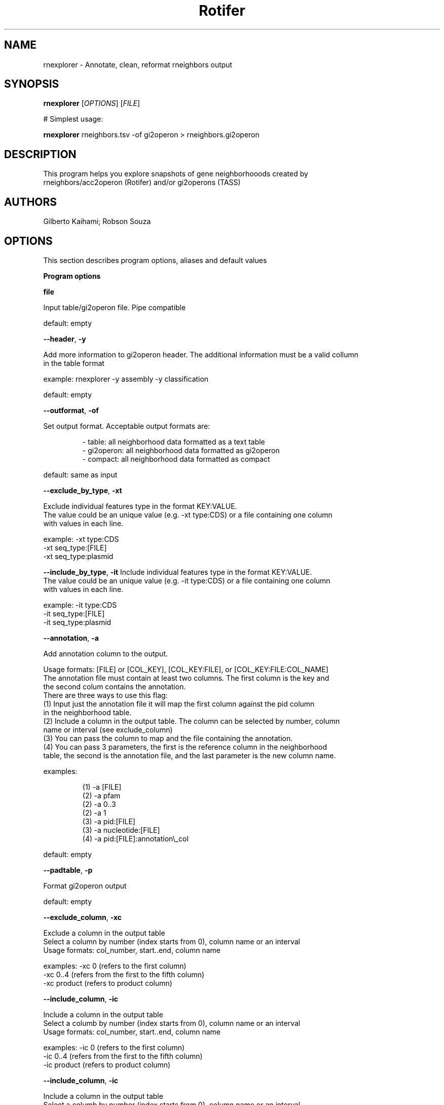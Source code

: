 .TH Rotifer 0 rnexplorer
.SH NAME
.PP
rnexplorer \- Annotate, clean, reformat rneighbors output
.SH SYNOPSIS
.PP
\fBrnexplorer\fP [\fIOPTIONS\fP] [\fIFILE\fP]
.PP
# Simplest usage:
.PP
\fBrnexplorer\fP rneighbors.tsv \-of gi2operon > rneighbors.gi2operon
.SH DESCRIPTION
.PP
This program helps you explore snapshots of gene neighborhooods created by
.br
rneighbors/acc2operon (Rotifer) and/or gi2operons (TASS)
.SH AUTHORS
.PP
Gilberto Kaihami; Robson Souza
.SH OPTIONS
.PP
This section describes program options, aliases and default values
.PP
\fBProgram options\fP
.PP
\fBfile\fP
.PP
Input table/gi2operon file. Pipe compatible
.PP
default: empty
.PP
\fB\-\-header\fP, \fB\-y\fP
.PP
Add more information to gi2operon header. The additional information must be a valid collumn
.br
in the table format
.PP
example: rnexplorer \-y assembly \-y classification
.PP
default: empty
.PP
\fB\-\-outformat\fP, \fB\-of\fP
.PP
Set output format. Acceptable output formats are:
.PP
.RS
.nf
\- table:     all neighborhood data formatted as a text table
\- gi2operon: all neighborhood data formatted as gi2operon
\- compact:   all neighborhood data formatted as compact
.fi
.RE
.PP
default: same as input
.PP
\fB\-\-exclude_by_type\fP, \fB\-xt\fP
.PP
Exclude individual features type in the format KEY:VALUE.
.br
The value could be an unique value (e.g. \-xt type:CDS) or a file containing one column
.br
with values in each line.
.PP
example: \-xt type:CDS
         \-xt seq_type:[FILE]
         \-xt seq_type:plasmid
.PP
\fB\-\-include_by_type\fP, \fB\-it\fP
Include individual features type in the format KEY:VALUE.
.br
The value could be an unique value (e.g. \-it type:CDS) or a file containing one column
.br
with values in each line.
.PP
example: \-it type:CDS
         \-it seq_type:[FILE]
         \-it seq_type:plasmid
.PP
\fB\-\-annotation\fP, \fB\-a\fP
.PP
Add annotation column to the output.  
.PP
Usage formats: [FILE] or [COL_KEY], [COL_KEY:FILE], or [COL_KEY:FILE:COL_NAME]
.br
The annotation file must contain at least two columns. The first column is the key and
.br
the second colum contains the annotation.
.br
There are three ways to use this flag:
.br
(1) Input just the annotation file it will map the first column against the pid column
.br
in the neighborhood table.
.br
(2) Include a column in the output table. The column can be selected by number, column
.br
name or interval (see exclude_column)
.br
(3) You can pass the column to map and the file containing the annotation.
.br
(4) You can pass 3 parameters, the first is the reference column in the neighborhood
.br
table, the second is the annotation file, and the last parameter is the new column name.  
.PP
examples:
.PP
.RS
.nf
(1) \-a [FILE]    
(2) \-a pfam    
(2) \-a 0..3    
(2) \-a 1    
(3) \-a pid:[FILE]    
(3) \-a nucleotide:[FILE]    
(4) \-a pid:[FILE]:annotation\\_col    
.fi
.RE
.PP
default: empty
.PP
\fB\-\-padtable\fP, \fB\-p\fP
.PP
Format gi2operon output
.PP
default: empty
.PP
\fB\-\-exclude_column\fP, \fB\-xc\fP
.PP
Exclude a column in the output table
.br
Select a column by number (index starts from 0), column name or an interval
.br
Usage formats: col_number, start..end, column name  
.PP
examples: \-xc 0       (refers to the first column)
          \-xc 0..4    (refers from the first to the fifth column)
          \-xc product (refers to product column)
.PP
\fB\-\-include_column\fP, \fB\-ic\fP
.PP
Include a column in the output table
.br
Select a columb by number (index starts from 0), column name or an interval
.br
Usage formats: col_number, start..end, column name  
.PP
examples: \-ic 0       (refers to the first column)
          \-ic 0..4    (refers from the first to the fifth column)
          \-ic product (refers to product column)
.PP
\fB\-\-include_column\fP, \fB\-ic\fP
.PP
Include a column in the output table
.br
Select a columb by number (index starts from 0), column name or an interval
.br
Usage formats: col_number, start..end, column name  
.PP
examples: \-ic 0       (refers to the first column)
          \-ic 0..4    (refers from the first to the fifth column)
          \-ic product (refers to product column)
.PP
\fB\-\-optionargs\fP, \fB\-oa\fP
.PP
Advanced options.
.br
Select a architecture column for compact format in the formart 'arch':[COLUMN_NAME] or 'arch'=[COLUMN_NAME]  
.PP
example: rnexplorer \-of compact \-oa arch:pfam <file>
.br
         rnexplorer \-of compact \-oa arch=pfam \-a pid:arch.tsv:pfam <file>  
.SH Program options summary
.TS
allbox;
cb cb cb
r r c
r r c
r r c
r r c
r r c
r r c
r r c
r r c
r r c
r r c
.
Long name	Aliases	Type
\-\-header	\-y	list
\-\-outformat	\-of	string
\-\-exclude_by_type	\-xt	list
\-\-include_by_type	\-it	list
\-\-annotation	\-a	list
\-\-padtable	\-p	boolean
\-\-exclude_column	\-xc	list
\-\-include_column	\-it	list
\-\-optionargs	\-oa	hash
\-\-version		boolean
.TE
